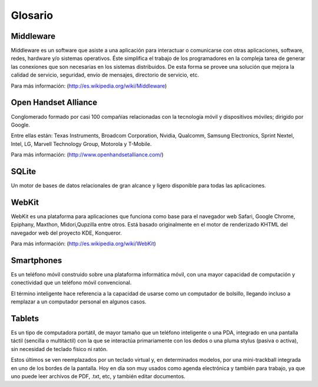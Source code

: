 ========
Glosario
========

Middleware
==========

Middleware es un software que asiste a una aplicación para interactuar o comunicarse con otras aplicaciones, software, redes, hardware y/o sistemas operativos. Éste simplifica el trabajo de los programadores en la compleja tarea de generar las conexiones que son necesarias en los sistemas distribuidos. De esta forma se provee una solución que mejora la calidad de servicio, seguridad, envío de mensajes, directorio de servicio, etc.

Para más información:
(http://es.wikipedia.org/wiki/Middleware)


Open Handset Alliance
=====================

Conglomerado formado por casi 100 compañías relacionadas con la tecnología móvil y dispositivos móviles; dirigido por Google.

Entre ellas están: Texas Instruments, Broadcom Corporation, Nvidia, Qualcomm, Samsung Electronics, Sprint Nextel, Intel, LG, Marvell Technology Group, Motorola y T-Mobile.

Para más información:
(http://www.openhandsetalliance.com/)


SQLite
======

Un motor de bases de datos relacionales de gran alcance y ligero disponible para todas las aplicaciones.


WebKit
======

WebKit es una plataforma para aplicaciones que funciona como base para el navegador web Safari, Google Chrome, Epiphany, Maxthon, Midori,Qupzilla entre otros. Está basado originalmente en el motor de renderizado KHTML del navegador web del proyecto KDE, Konqueror.

Para más información:
(http://es.wikipedia.org/wiki/WebKit)


Smartphones
===========

.. image:: imagenes/Galaxy_S3.jpeg
    :align: center


Es un teléfono móvil construido sobre una plataforma informática móvil, con una mayor capacidad de computación y conectividad que un teléfono móvil convencional. 

El término inteligente hace referencia a la capacidad de usarse como un computador de bolsillo, llegando incluso a remplazar a un computador personal en algunos casos.


Tablets
=======

.. image:: imagenes/Galaxy_Tab_2_7.0_.jpeg
    :align: center


Es un tipo de computadora portátil, de mayor tamaño que un teléfono inteligente o una PDA, integrado en una pantalla táctil (sencilla o multitáctil) con la que se interactúa primariamente con los dedos o una pluma stylus (pasiva o activa), sin necesidad de teclado físico ni ratón. 

Estos últimos se ven reemplazados por un teclado virtual y, en determinados modelos, por una mini-trackball integrada en uno de los bordes de la pantalla. Hoy en día son muy usados como agenda electrónica y también para trabajo, ya que uno puede leer archivos de PDF, .txt, etc, y también editar documentos.
